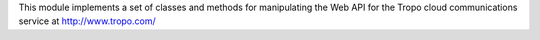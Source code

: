 This module implements a set of classes and methods for manipulating the Web API for the Tropo cloud communications service at http://www.tropo.com/


